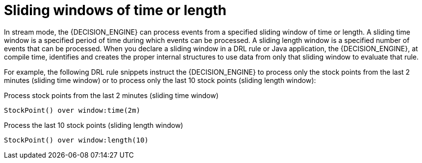 [id='con-cep-sliding-windows_{context}']
= Sliding windows of time or length

In stream mode, the {DECISION_ENGINE} can process events from a specified sliding window of time or length. A sliding time window is a specified period of time during which events can be processed. A sliding length window is a specified number of events that can be processed. When you declare a sliding window in a DRL rule or Java application, the {DECISION_ENGINE}, at compile time, identifies and creates the proper internal structures to use data from only that sliding window to evaluate that rule.

For example, the following DRL rule snippets instruct the {DECISION_ENGINE} to process only the stock points from the last 2 minutes (sliding time window) or to process only the last 10 stock points (sliding length window):

.Process stock points from the last 2 minutes (sliding time window)
[source]
----
StockPoint() over window:time(2m)
----

.Process the last 10 stock points (sliding length window)
[source]
----
StockPoint() over window:length(10)
----
